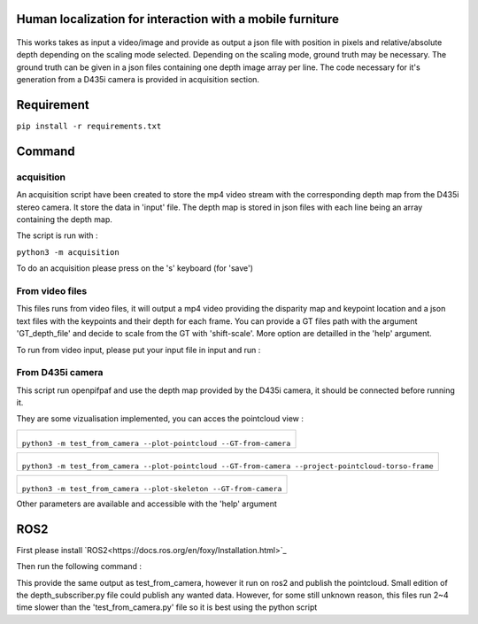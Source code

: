 
Human localization for interaction with a mobile furniture
==========================================================

.. figure:: docs/project_map.png

This works takes as input a video/image and provide as output a json file with position in pixels and relative/absolute depth depending on the scaling mode selected. Depending on the scaling mode, ground truth may be necessary. The ground truth can be given in a json files containing one depth image array per line. 
The code necessary for it's generation from a D435i camera is provided in acquisition section.

Requirement 
===========

``pip install -r requirements.txt``

Command
=======

acquisition
-----------
An acquisition script have been created to store the mp4 video stream with the corresponding depth map from the D435i stereo camera. It store the data in 'input' file. The depth map is stored in json files with each line being an array containing the depth map.

The script is run with :

``python3 -m acquisition``

To do an acquisition please press on the 's' keyboard (for 'save')

From video files 
----------------
This files runs from video files, it will output a mp4 video providing the disparity map and keypoint location and a json text files with the keypoints and their depth for each frame.
You can provide a GT files path with the argument 'GT_depth_file' and decide to scale from 
the GT with 'shift-scale'. More option are detailled in the 'help' argument.

To run from video input, please put your input file in input and run :

.. code-block::
        python3 -m Test_from_mp4 --source=input/output1 
        --video-output=output/output.mp4 
        --video-fps=30 
        --json-output=output/json_output.json 
        --depth_model='midas' 
        --model_type='dpt_hybrid' 
        --checkpoint mobilenetv2 
        --shift-scale-from-torso 

From D435i camera 
-----------------
This script run openpifpaf and use the depth map provided by the D435i camera, it should be connected before running it.

They are some vizualisation implemented, you can acces the pointcloud view :

+-------------------------------------------------------------------------+
|  .. figure:: docs/pointcloud.png                                        |
|``python3 -m test_from_camera --plot-pointcloud --GT-from-camera``       |
+-------------------------------------------------------------------------+

+----------------------------------------------------------------------------------------------------------+
|  .. figure:: docs/pointcloud_torso_frame.png                                                             |
|  ``python3 -m test_from_camera --plot-pointcloud --GT-from-camera --project-pointcloud-torso-frame``     |
+----------------------------------------------------------------------------------------------------------+

+-------------------------------------------------------------------------+
|  .. figure:: docs/skeleton.png                                          |
|``python3 -m test_from_camera --plot-skeleton --GT-from-camera``         |
+-------------------------------------------------------------------------+

Other parameters are available and accessible with the 'help' argument

ROS2
====

First please install `ROS2<https://docs.ros.org/en/foxy/Installation.html>`_

Then run the following command : 

.. code-block::
        cd ROS2/depth_subscriber  
        colcon build --packages-select depth_subscriber  
        . install/setup.bash  
        ros2 run depth_subscriber listener  

This provide the same output as test_from_camera, however it run on ros2 and publish the pointcloud. Small edition of the depth_subscriber.py file could publish any wanted data. 
However, for some still unknown reason, this files run 2~4 time slower than the 'test_from_camera.py' file so it is best using the python script